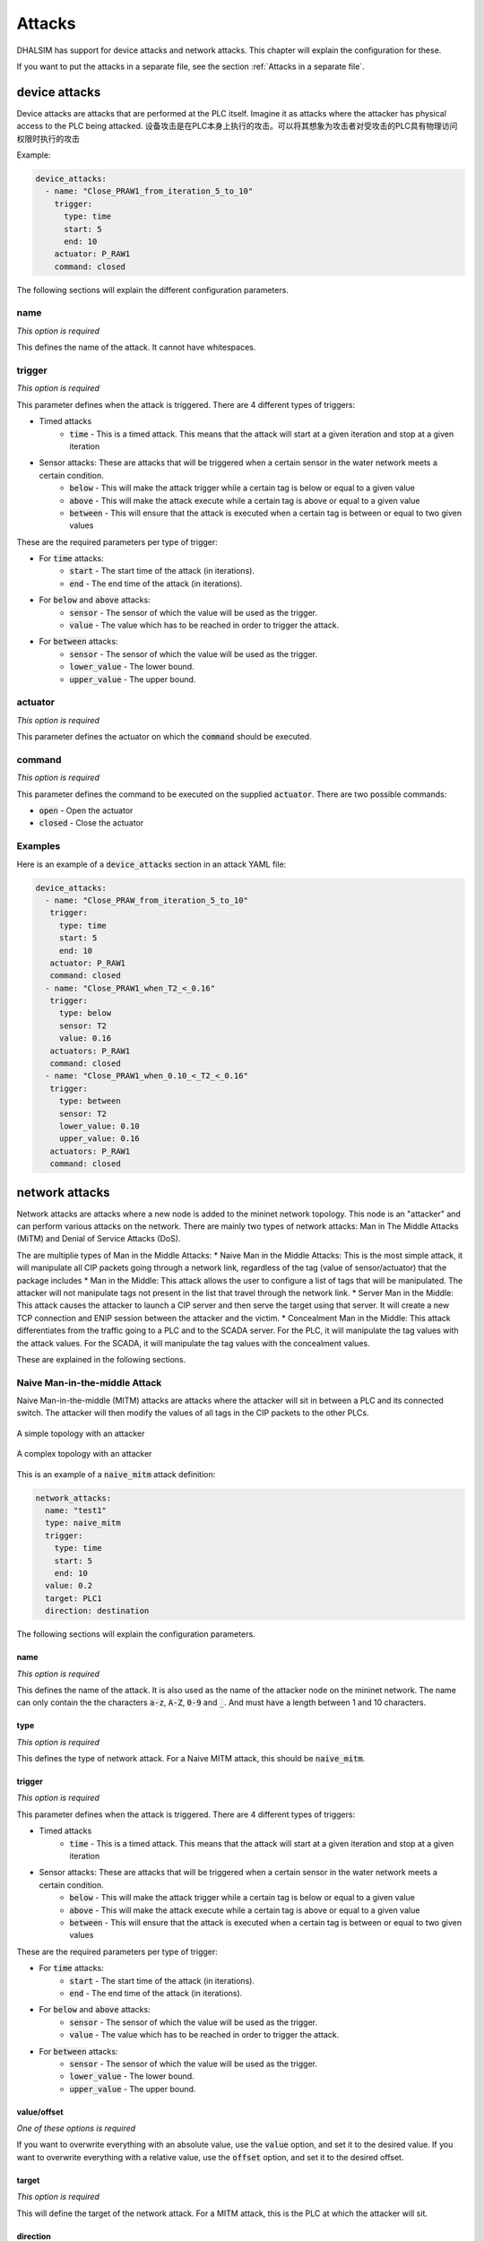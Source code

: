 Attacks
=======

DHALSIM has support for device attacks and network attacks. This chapter will explain the configuration for these.

If you want to put the attacks in a separate file, see the section :ref:`Attacks in a separate file`.

device attacks
--------------

Device attacks are attacks that are performed at the PLC itself. Imagine it as attacks where the attacker has physical access to the PLC being attacked.
设备攻击是在PLC本身上执行的攻击。可以将其想象为攻击者对受攻击的PLC具有物理访问权限时执行的攻击

Example:

.. code-block:: yaml

   device_attacks:
     - name: "Close_PRAW1_from_iteration_5_to_10"
       trigger:
         type: time
         start: 5
         end: 10
       actuator: P_RAW1
       command: closed

The following sections will explain the different configuration parameters.

name
~~~~
*This option is required*

This defines the name of the attack. It cannot have whitespaces.

trigger
~~~~~~~~
*This option is required*

This parameter defines when the attack is triggered. There are 4 different types of triggers:

* Timed attacks
    * :code:`time` - This is a timed attack. This means that the attack will start at a given iteration and stop at a given iteration
* Sensor attacks: These are attacks that will be triggered when a certain sensor in the water network meets a certain condition.
    * :code:`below` - This will make the attack trigger while a certain tag is below or equal to a given value
    * :code:`above` - This will make the attack execute while a certain tag is above or equal to a given value
    * :code:`between` - This will ensure that the attack is executed when a certain tag is between or equal to two given values

These are the required parameters per type of trigger:

* For :code:`time` attacks:
    * :code:`start` - The start time of the attack (in iterations).
    * :code:`end` - The end time of the attack (in iterations).
* For :code:`below` and :code:`above` attacks:
    * :code:`sensor` - The sensor of which the value will be used as the trigger.
    * :code:`value` - The value which has to be reached in order to trigger the attack.
* For :code:`between` attacks:
    * :code:`sensor` - The sensor of which the value will be used as the trigger.
    * :code:`lower_value` - The lower bound.
    * :code:`upper_value` - The upper bound.

actuator
~~~~~~~~~
*This option is required*

This parameter defines the actuator on which the :code:`command` should be executed.

command
~~~~~~~
*This option is required*

This parameter defines the command to be executed on the supplied :code:`actuator`. There are two possible commands:

* :code:`open` - Open the actuator
* :code:`closed` - Close the actuator


Examples
~~~~~~~~

Here is an example of a :code:`device_attacks` section in an attack YAML file:

.. code-block:: yaml

    device_attacks:
      - name: "Close_PRAW_from_iteration_5_to_10"
       trigger:
         type: time
         start: 5
         end: 10
       actuator: P_RAW1
       command: closed
      - name: "Close_PRAW1_when_T2_<_0.16"
       trigger:
         type: below
         sensor: T2
         value: 0.16
       actuators: P_RAW1
       command: closed
      - name: "Close_PRAW1_when_0.10_<_T2_<_0.16"
       trigger:
         type: between
         sensor: T2
         lower_value: 0.10
         upper_value: 0.16
       actuators: P_RAW1
       command: closed

network attacks
---------------

Network attacks are attacks where a new node is added to the mininet network topology. This node is an
"attacker" and can perform various attacks on the network. There are mainly two types of network attacks: Man in The Middle Attacks (MiTM) and Denial of Service Attacks (DoS).

The are multiplie types of Man in the Middle Attacks:
* Naive Man in the Middle Attacks: This is the most simple attack, it will manipulate all CIP packets going through a network link, regardless of the tag (value of sensor/actuator) that the package includes
* Man in the Middle: This attack allows the user to configure a list of tags that will be manipulated. The attacker will not manipulate tags not present in the list that travel through the network link.
* Server Man in the Middle: This attack causes the attacker to launch a CIP server and then serve the target using that server. It will create a new TCP connection and ENIP session between the attacker and the victim.
* Concealment Man in the Middle: This attack differentiates from the traffic going to a PLC and to the SCADA server. For the PLC, it will manipulate the tag values with the attack values. For the SCADA, it will manipulate the tag values with the concealment values. 

These are explained in the following sections.

Naive Man-in-the-middle Attack
~~~~~~~~~~~~~~~~~~~~~~~~~~~~~~~~~

Naive Man-in-the-middle (MITM) attacks are attacks where the attacker will sit in between a PLC and its connected switch. The attacker will then modify the values of all tags in the CIP packets to the other PLCs.

.. figure:: static/simple_topo_attack.svg
    :align: center
    :alt: A simple topology with an attacker
    :figclass: align-center
    :width: 50%

    A simple topology with an attacker

.. figure:: static/complex_topo_attack.svg
    :align: center
    :alt: A complex topology with an attacker
    :figclass: align-center
    :width: 50%

    A complex topology with an attacker


This is an example of a :code:`naive_mitm` attack definition:

.. code-block:: yaml

   network_attacks:
     name: "test1"
     type: naive_mitm
     trigger:
       type: time
       start: 5
       end: 10
     value: 0.2
     target: PLC1
     direction: destination

The following sections will explain the configuration parameters.

name
^^^^^^^^^^^^^^^^^^^^^^^^^
*This option is required*

This defines the name of the attack. It is also used as the name of the attacker node on the mininet network.
The name can only contain the the characters :code:`a-z`, :code:`A-Z`, :code:`0-9` and :code:`_`. And
must have a length between 1 and 10 characters.

type
^^^^^^^^^^^^^^^^^^^^^^^^^
*This option is required*

This defines the type of network attack. For a Naive MITM attack, this should be :code:`naive_mitm`.

trigger
^^^^^^^^^^^^^^^^^^^^^^^^^
*This option is required*

This parameter defines when the attack is triggered. There are 4 different types of triggers:

* Timed attacks
    * :code:`time` - This is a timed attack. This means that the attack will start at a given iteration and stop at a given iteration
* Sensor attacks: These are attacks that will be triggered when a certain sensor in the water network meets a certain condition.
    * :code:`below` - This will make the attack trigger while a certain tag is below or equal to a given value
    * :code:`above` - This will make the attack execute while a certain tag is above or equal to a given value
    * :code:`between` - This will ensure that the attack is executed when a certain tag is between or equal to two given values

These are the required parameters per type of trigger:

* For :code:`time` attacks:
    * :code:`start` - The start time of the attack (in iterations).
    * :code:`end` - The end time of the attack (in iterations).
* For :code:`below` and :code:`above` attacks:
    * :code:`sensor` - The sensor of which the value will be used as the trigger.
    * :code:`value` - The value which has to be reached in order to trigger the attack.
* For :code:`between` attacks:
    * :code:`sensor` - The sensor of which the value will be used as the trigger.
    * :code:`lower_value` - The lower bound.
    * :code:`upper_value` - The upper bound.

value/offset
^^^^^^^^^^^^^^^^
*One of these options is required*

If you want to overwrite everything with an absolute value, use the :code:`value` option, and set it to the desired value.
If you want to overwrite everything with a relative value, use the :code:`offset` option, and set it to the desired offset.

target
^^^^^^^^^^^^^^^^^^^^^^^^^
*This option is required*

This will define the target of the network attack. For a MITM attack, this is the PLC at which the attacker will sit.

direction
^^^^^^^^^^^^^^^^^^^^^^^^^
*This an optional parameter*

This will define the direction of the communication that we are launching the MiTM attack. Messages can be intercepted if the target is the "source" or "destination" of the messages. The valid values for this parameter are "source" and "destionation", the default value is "source"


Man-in-the-middle Attack
~~~~~~~~~~~~~~~~~~~~~~~~~~~~~~~~~
Man-in-the-middle (MITM) attacks are attacks where the attacker will sit in between a PLC and its
connected switch. The attacker will parse the CIP packets and if they are in the configured target list, it will modify the value of the tags to the other PLCs.

.. figure:: static/simple_topo_attack.svg
    :align: center
    :alt: A simple topology with an attacker
    :figclass: align-center
    :width: 50%

    A simple topology with an attacker

.. figure:: static/complex_topo_attack.svg
    :align: center
    :alt: A complex topology with an attacker
    :figclass: align-center
    :width: 50%

    A complex topology with an attacker


This is an example of a :code:`mitm` attack definition:

.. code-block:: yaml

   network_attacks:
     name: "test1"
     type: mitm
     trigger:
       type: time
       start: 5
       end: 10
     value: 0.2
     target: PLC1
     direction: destination

The following sections will explain the configuration parameters.

name
^^^^^^^^^^^^^^^^^^^^^^^^^
*This option is required*

This defines the name of the attack. It is also used as the name of the attacker node on the mininet network.
The name can only contain the the characters :code:`a-z`, :code:`A-Z`, :code:`0-9` and :code:`_`. And
must have a length between 1 and 10 characters.

type
^^^^^^^^^^^^^^^^^^^^^^^^^
*This option is required*

This defines the type of network attack. For an MITM attack, this should be :code:`mitm`.

trigger
^^^^^^^^^^^^^^^^^^^^^^^^^
*This option is required*

This parameter defines when the attack is triggered. There are 4 different types of triggers:

* Timed attacks
    * :code:`time` - This is a timed attack. This means that the attack will start at a given iteration and stop at a given iteration
* Sensor attacks: These are attacks that will be triggered when a certain sensor in the water network meets a certain condition.
    * :code:`below` - This will make the attack trigger while a certain tag is below or equal to a given value
    * :code:`above` - This will make the attack execute while a certain tag is above or equal to a given value
    * :code:`between` - This will ensure that the attack is executed when a certain tag is between or equal to two given values

These are the required parameters per type of trigger:

* For :code:`time` attacks:
    * :code:`start` - The start time of the attack (in iterations).
    * :code:`end` - The end time of the attack (in iterations).
* For :code:`below` and :code:`above` attacks:
    * :code:`sensor` - The sensor of which the value will be used as the trigger.
    * :code:`value` - The value which has to be reached in order to trigger the attack.
* For :code:`between` attacks:
    * :code:`sensor` - The sensor of which the value will be used as the trigger.
    * :code:`lower_value` - The lower bound.
    * :code:`upper_value` - The upper bound.

value/offset
^^^^^^^^^^^^^^^^
*One of these options is required*

If you want to overwrite everything with an absolute value, use the :code:`value` option, and set it to the desired value.
If you want to overwrite everything with a relative value, use the :code:`offset` option, and set it to the desired offset.

target
^^^^^^^^^^^^^^^^^^^^^^^^^
*This option is required*

This will define the target of the network attack. For a MITM attack, this is the PLC at which the attacker will sit.

tag
^^^^^^^^^^^^^^^^^^^^^^^^^
*This option is required*

This defines the tag that will be spoofed in an MITM attack.

For example, to overwrite the value of T1:

.. code-block:: yaml

   tags:
     - tag: T1
       value: 0.12

Or instead, to offset the value of T1:

.. code-block:: yaml

   tags:
     - tag: T1
       offset: -0.2

Server Man-in-the-middle Attack
~~~~~~~~~~~~~~~~~~~~~~~~~~~~~
Man-in-the-middle (MITM) attacks are attacks where the attacker will sit in between a PLC and its
connected switch. In this attack, the attacker will then route host a CPPPO server and respond to the CIP requests
for the PLC.

.. figure:: static/simple_topo_attack.svg
    :align: center
    :alt: A simple topology with an attacker
    :figclass: align-center
    :width: 50%

    A simple topology with an attacker

.. figure:: static/complex_topo_attack.svg
    :align: center
    :alt: A complex topology with an attacker
    :figclass: align-center
    :width: 50%

    A complex topology with an attacker


This is an example of a :code:`server_mitm` attack definition:

.. code-block:: yaml

   network_attacks:
     - name: attack1
       type: server_mitm
       trigger:
         type: time
         start: 5
         end: 10
       tags:
         - tag: T0
           value: 0.1
         - tag: T2
           value: 0.2
       target: PLC1

The following sections will explain the configuration parameters.

name
^^^^^^^^^^^^^^^^^^^^^^^^^
*This option is required*

This defines the name of the attack. It is also used as the name of the attacker node on the mininet network.
The name can only contain the the characters :code:`a-z`, :code:`A-Z`, :code:`0-9` and :code:`_`. And
must have a length between 1 and 10 characters.

type
^^^^^^^^^^^^^^^^^^^^^^^^^
*This option is required*

This defines the type of network attack. For a Server MITM attack, this should be :code:`server_mitm`.

trigger
^^^^^^^^^^^^^^^^^^^^^^^^^
*This option is required*

This parameter defines when the attack is triggered. There are 4 different types of triggers:

* Timed attacks
    * :code:`time` - This is a timed attack. This means that the attack will start at a given iteration and stop at a given iteration
* Sensor attacks: These are attacks that will be triggered when a certain sensor in the water network meets a certain condition.
    * :code:`below` - This will make the attack trigger while a certain tag is below or equal to a given value
    * :code:`above` - This will make the attack execute while a certain tag is above or equal to a given value
    * :code:`between` - This will ensure that the attack is executed when a certain tag is between or equal to two given values

These are the required parameters per type of trigger:

* For :code:`time` attacks:
    * :code:`start` - The start time of the attack (in iterations).
    * :code:`end` - The end time of the attack (in iterations).
* For :code:`below` and :code:`above` attacks:
    * :code:`sensor` - The sensor of which the value will be used as the trigger.
    * :code:`value` - The value which has to be reached in order to trigger the attack.
* For :code:`between` attacks:
    * :code:`sensor` - The sensor of which the value will be used as the trigger.
    * :code:`lower_value` - The lower bound.
    * :code:`upper_value` - The upper bound.

tags
^^^^^^^^^^^^^^^^^^^^^^^^^
*This option is required*

This defines the tags that will be spoofed in a server MITM attack. It contains a list of "tuples" defining the tag and the corresponding value or offset.

For example, to overwrite the value of T1:

.. code-block:: yaml

   tags:
     - tag: T1
       value: 0.12

Or instead, to offset the value of T1:

.. code-block:: yaml

   tags:
     - tag: T1
       offset: -0.2

target
^^^^^^^^^^^^^^^^^^^^^^^^^
*This option is required*

This will define the target of the network attack. For a server MITM attack, this is the PLC at which the attacker will sit.


Concealment Man-in-the-middle Attack
~~~~~~~~~~~~~~~~~~~~~~~~~~~~~
In this MiTM attack, the attacker will differentiate between traffic with PLC as a destination and traffic with a SCADA server as destination. If the destination is a PLC, the attacker will modify the tag values with the configured attack values. If the destination is a SCADA server, the attacker will modify the tag values with the configured concealment values. 

name
^^^^^^^^^^^^^^^^^^^^^^^^^
*This option is required*

This defines the name of the attack. It is also used as the name of the attacker node on the mininet network.
The name can only contain the the characters :code:`a-z`, :code:`A-Z`, :code:`0-9` and :code:`_`. And
must have a length between 1 and 10 characters.

type
^^^^^^^^^^^^^^^^^^^^^^^^^
*This option is required*

This defines the type of network attack. For a Concealment MITM attack, this should be :code:`concealment_mitm`.

trigger
^^^^^^^^^^^^^^^^^^^^^^^^^
*This option is required*

This parameter defines when the attack is triggered. There are 4 different types of triggers:

* Timed attacks
    * :code:`time` - This is a timed attack. This means that the attack will start at a given iteration and stop at a given iteration
* Sensor attacks: These are attacks that will be triggered when a certain sensor in the water network meets a certain condition.
    * :code:`below` - This will make the attack trigger while a certain tag is below or equal to a given value
    * :code:`above` - This will make the attack execute while a certain tag is above or equal to a given value
    * :code:`between` - This will ensure that the attack is executed when a certain tag is between or equal to two given values

These are the required parameters per type of trigger:

* For :code:`time` attacks:
    * :code:`start` - The start time of the attack (in iterations).
    * :code:`end` - The end time of the attack (in iterations).
* For :code:`below` and :code:`above` attacks:
    * :code:`sensor` - The sensor of which the value will be used as the trigger.
    * :code:`value` - The value which has to be reached in order to trigger the attack.
* For :code:`between` attacks:
    * :code:`sensor` - The sensor of which the value will be used as the trigger.
    * :code:`lower_value` - The lower bound.
    * :code:`upper_value` - The upper bound.

value/offset
^^^^^^^^^^^^^^^^
*One of these options is required*

If you want to overwrite everything with an absolute value, use the :code:`value` option, and set it to the desired value.
If you want to overwrite everything with a relative value, use the :code:`offset` option, and set it to the desired offset.

target
^^^^^^^^^^^^^^^^^^^^^^^^^
*This option is required*

This will define the target of the network attack. For a MITM attack, this is the PLC at which the attacker will sit.


tags
^^^^^^^^^^^^^^^^^^^^^^^^^
*This option is required*

This defines the tags that will be spoofed in a server MITM attack. It contains a list of "tuples" defining the tag and the corresponding value or offset.

For example, to overwrite the values of T1, T2, T3:

.. code-block:: yaml

   tags:
     - tag: T1
       value: 0.12
     - tag: T2
       value: 0.15
     - tag: T3
       value: 0.20
      
Or instead, to offset the value of T1:

.. code-block:: yaml

   tags:
     - tag: T1
       offset: 0.12
     - tag: T2
       offset: 0.15
     - tag: T3
       offset: 0.20

concealment_data
^^^^^^^^^^^^^^^^^^^^^^^^^
*This option is required*

This option configures the type of concealment and the values of the concealment. There are 2 types of concealment data available:

* Path: This option is used to define a path to a .csv file with the concealment values for each tag. The format of this .csv requires that the first column is the iteration number when the concealment will be applied and the subsequent columns represent the concealmente values. The name of the first row must be "Iteration" and each subsequent column must have the tag name. 
* Value: This option is used to define specific values to be used during the entire attack. The values can be configured as absolute values or as offset. 


For example, to conceal the values of T3, T4:
  concealment_data:
    type: value
    concealment_value:
      - tag: T3
        value: 42.0
      - tag: T4
        value: 84.0
        

Simple Denial of Service Attack
~~~~~~~~~~~~~~~~~~~~~~~~~~~~~
This attack interrupts the flow of CIP messages containing data between PLCs. This attack first performs an ARP Spoofing attack into the target and then stops forwarding the CIP messages. This will cause the PLCs to be unable to update their cache with new system state information. Possibly taking wrong control action decisions.

This is an example of a :code:`simple_dos` attack definition:

.. code-block:: yaml

    network_attacks:
        - name: plc1attack
          target: PLC2
          trigger:
            type: time
            start: 648
            end: 936
          type: simple_dos
          direction: source
   
The following sections will explain the configuration parameters.

name
^^^^^^^^^^^^^^^^^^^^^^^^^
*This option is required*

This defines the name of the attack. It is also used as the name of the attacker node on the mininet network.
The name can only contain the the characters :code:`a-z`, :code:`A-Z`, :code:`0-9` and :code:`_`. And
must have a length between 1 and 10 characters.

trigger
^^^^^^^^^^^^^^^^^^^^^^^^^
*This option is required*

This parameter defines when the attack is triggered. There are 4 different types of triggers:

* Timed attacks
    * :code:`time` - This is a timed attack. This means that the attack will start at a given iteration and stop at a given iteration
* Sensor attacks: These are attacks that will be triggered when a certain sensor in the water network meets a certain condition.
    * :code:`below` - This will make the attack trigger while a certain tag is below or equal to a given value
    * :code:`above` - This will make the attack execute while a certain tag is above or equal to a given value
    * :code:`between` - This will ensure that the attack is executed when a certain tag is between or equal to two given values

These are the required parameters per type of trigger:

* For :code:`time` attacks:
    * :code:`start` - The start time of the attack (in iterations).
    * :code:`end` - The end time of the attack (in iterations).
* For :code:`below` and :code:`above` attacks:
    * :code:`sensor` - The sensor of which the value will be used as the trigger.
    * :code:`value` - The value which has to be reached in order to trigger the attack.
* For :code:`between` attacks:
    * :code:`sensor` - The sensor of which the value will be used as the trigger.
    * :code:`lower_value` - The lower bound.
    * :code:`upper_value` - The upper bound.

target
^^^^^^^^^^^^^^^^^^^^^^^^^
*This option is required*

This will define the target of the network attack. For a MITM attack, this is the PLC at which the attacker will sit.

direction
^^^^^^^^^^^^^^^^^^^^^^^^^
*This an optional parameter*

This will define the direction of the communication that we are launching the MiTM attack. Messages can be intercepted if the target is the "source" or "destination" of the messages. The valid values for this parameter are "source" and "destionation", the default value is "source"
